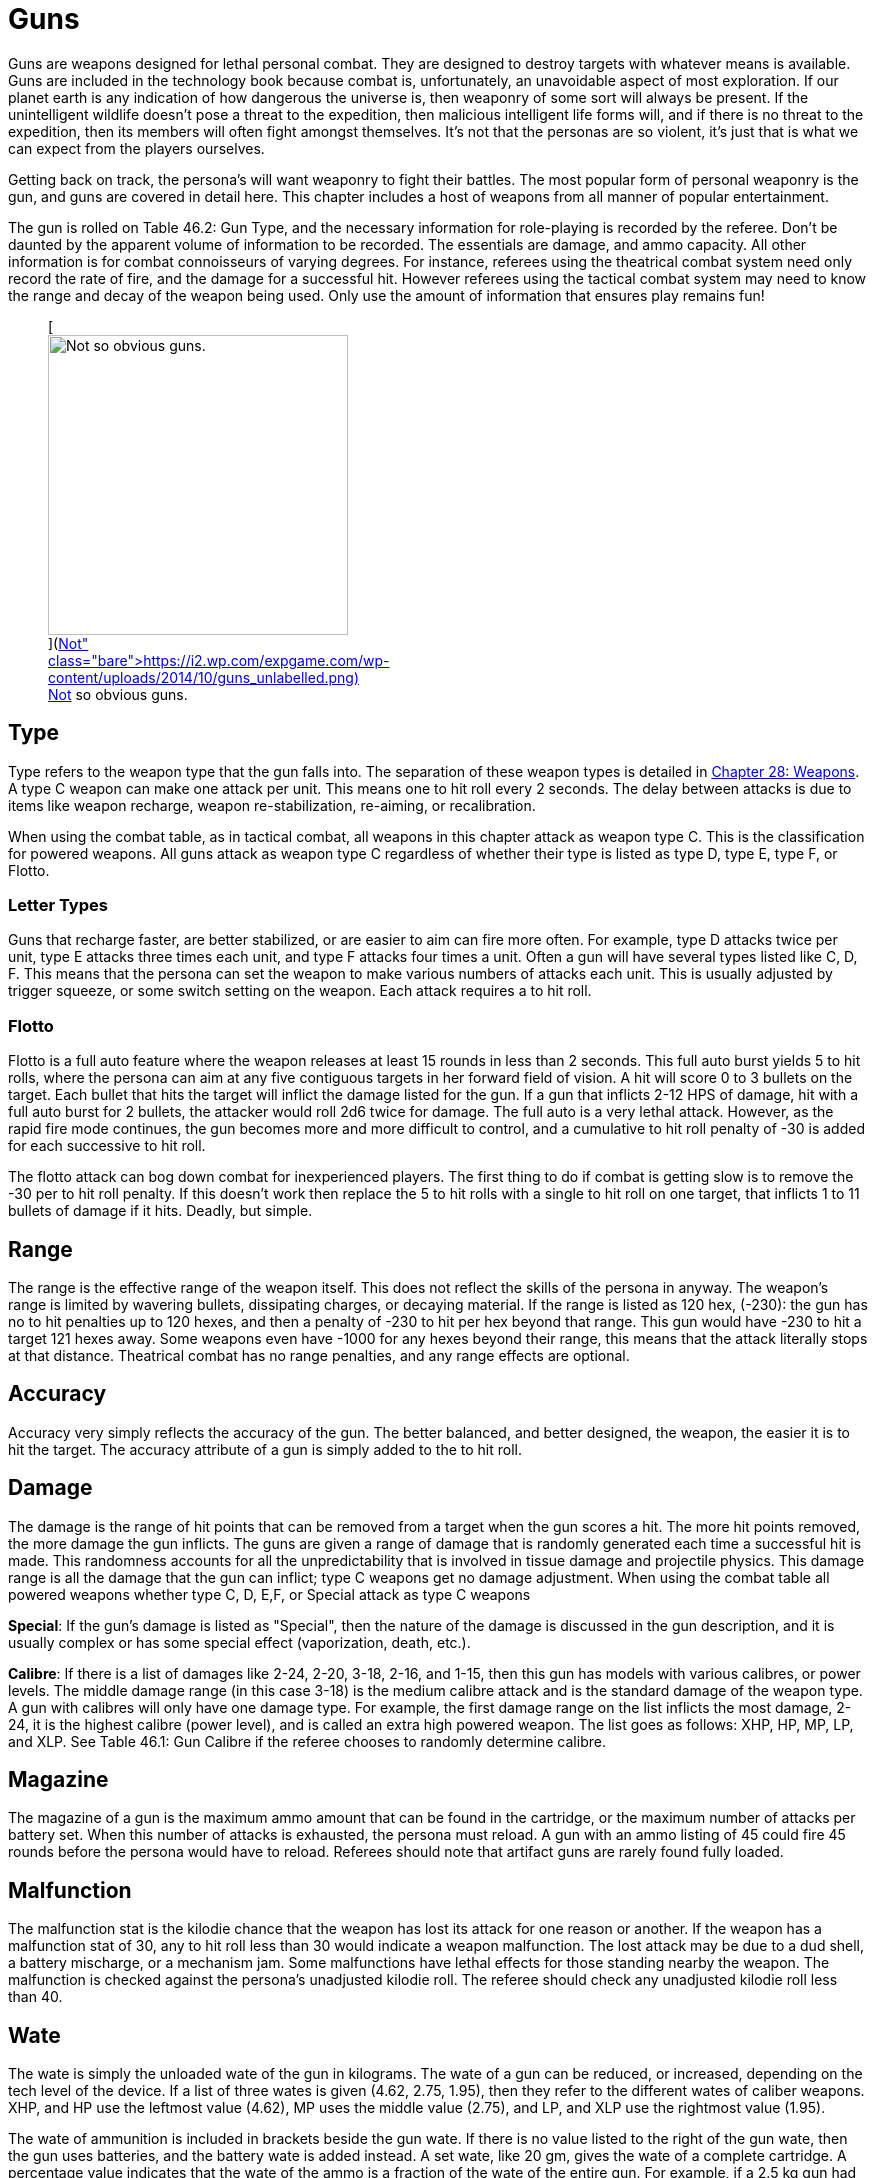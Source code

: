 = Guns

Guns are weapons designed for lethal personal combat.
They are designed to destroy targets with whatever means is available.
Guns are included in the technology book because combat is, unfortunately, an unavoidable aspect of most exploration.
If our planet earth is any indication of how dangerous the universe is, then weaponry of some sort will always be present.
If the unintelligent wildlife doesn't pose a threat to the expedition, then malicious intelligent life forms will, and if there is no threat to the expedition, then its members will often fight amongst themselves.
It's not that the personas are so violent, it's just that is what we can expect from the players ourselves.

Getting back on track, the persona's will want weaponry to fight their battles.
The most popular form of personal weaponry is the gun, and guns are covered in detail here.
This chapter includes a host of weapons from all manner of popular entertainment.

The gun is rolled on Table 46.2: Gun Type, and the necessary information for role-playing is recorded by the referee.
Don't be daunted by the apparent volume of information to be recorded.
The essentials are damage, and ammo capacity.
All other information is for combat connoisseurs of varying degrees.
For instance, referees using the theatrical combat system need only record the rate of fire, and the damage for a successful hit.
However referees using the tactical combat system may need to know the range and decay of the weapon being used.
Only use the amount of information that ensures play remains fun!+++<figure id="attachment_5323" aria-describedby="caption-attachment-5323" style="width: 300px" class="wp-caption aligncenter">+++[image:https://i1.wp.com/expgame.com/wp-content/uploads/2014/10/guns_unlabelled-300x213.png?resize=300%2C213[Not so obvious guns.,300]](https://i2.wp.com/expgame.com/wp-content/uploads/2014/10/guns_unlabelled.png)+++<figcaption id="caption-attachment-5323" class="wp-caption-text">+++Not so obvious guns.+++</figcaption>++++++</figure>+++

== Type 

Type refers to the weapon type that the gun falls into.
The separation of these weapon types is detailed in http://expgame.com/?page_id=300[Chapter 28: Weapons].
A type C weapon can make one attack per unit.
This means one to hit roll every 2 seconds.
The delay between attacks is due to items like weapon recharge, weapon re-stabilization, re-aiming, or recalibration.

When using the combat table, as in tactical combat, all weapons in this chapter attack as weapon type C.
This is the classification for powered weapons.
All guns attack as weapon type C regardless of whether their type is listed as type D, type E, type F, or Flotto.

=== Letter Types 

Guns that recharge faster, are better stabilized, or are easier to aim can fire more often.
For example, type D attacks twice per unit, type E attacks three times each unit, and type F attacks four times a unit.
Often a gun will have several types listed like C, D, F.
This means that the persona can set the weapon to make various numbers of attacks each unit.
This is usually adjusted by trigger squeeze, or some switch setting on the weapon.
Each attack requires a to hit roll.

=== Flotto 

Flotto is a full auto feature where the weapon releases at least 15 rounds in less than 2 seconds.
This full auto burst yields 5 to hit rolls, where the persona can aim at any five contiguous targets in her forward field of vision.
A hit will score 0 to 3 bullets on the target.
Each bullet that hits the target will inflict the damage listed for the gun.
If a gun that inflicts 2-12 HPS of damage, hit with a full auto burst for 2 bullets, the attacker would roll 2d6 twice for damage.
The full auto is a very lethal attack.
However, as the rapid fire mode continues, the gun becomes more and more difficult to control, and a cumulative to hit roll penalty of -30 is added for each successive to hit roll.

The flotto attack can bog down combat for inexperienced players.
The first thing to do if combat is getting slow is to remove the -30 per to hit roll penalty.
If this doesn't work then replace the 5 to hit rolls with a single to hit roll on one target, that inflicts 1 to 11 bullets of damage if it hits.
Deadly, but simple.

== Range 

The range is the effective range of the weapon itself.
This does not reflect the skills of the persona in anyway.
The weapon's range is limited by wavering bullets, dissipating charges, or decaying material.
If the range is listed as 120 hex, (-230): the gun has no to hit penalties up to 120 hexes, and then a penalty of -230 to hit per hex beyond that range.
This gun would have -230 to hit a target 121 hexes away.
Some weapons even have -1000 for any hexes beyond their range, this means that the attack literally stops at that distance.
Theatrical combat has no range penalties, and any range effects are optional.

== Accuracy 

Accuracy very simply reflects the accuracy of the gun.
The better balanced, and better designed, the weapon, the easier it is to hit the target.
The accuracy attribute of a gun is simply added to the to hit roll.

== Damage 

The damage is the range of hit points that can be removed from a target when the gun scores a hit.
The more hit points removed, the more damage the gun inflicts.
The guns are given a range of damage that is randomly generated each time a successful hit is made.
This randomness accounts for all the unpredictability that is involved in tissue damage and projectile physics.
This damage range is all the damage that the gun can inflict;
type C weapons get no damage adjustment.
When using the combat table all powered weapons whether type C, D, E,+++<b>++++++</b>+++F, or Special attack as type C weapons

*Special*: If the gun's damage is listed as "Special", then the nature of the damage is discussed in the gun description, and it is usually complex or has some special effect (vaporization, death, etc.).

*Calibre*: If there is a list of damages like 2-24, 2-20, 3-18, 2-16, and 1-15, then this gun has models with various calibres, or power levels.
The middle damage range (in this case 3-18) is the medium calibre attack and is the standard damage of the weapon type.
A gun with calibres will only have one damage type.
For example, the first damage range on the list inflicts the most damage, 2-24, it is the highest calibre (power level), and is called an extra high powered weapon.
The list goes as follows: XHP, HP, MP, LP, and XLP.
See Table 46.1: Gun Calibre if the referee chooses to randomly determine calibre.

// insert table 529

== Magazine 

The magazine of a gun is the maximum ammo amount that can be found in the cartridge, or the maximum number of attacks per battery set.
When this number of attacks is exhausted, the persona must reload.
A gun with an ammo listing of 45 could fire 45 rounds before the persona would have to reload.
Referees should note that artifact guns are rarely found fully loaded.

== Malfunction 

The malfunction stat is the kilodie chance that the weapon has lost its attack for one reason or another.
If the weapon has a malfunction stat of 30, any to hit roll less than 30 would indicate a weapon malfunction.
The lost attack may be due to a dud shell, a battery mischarge, or a mechanism jam.
Some malfunctions have lethal effects for those standing nearby the weapon.
The malfunction is checked against the persona's unadjusted kilodie roll.
The referee should check any unadjusted kilodie roll less than 40.

== Wate 

The wate is simply the unloaded wate of the gun in kilograms.
The wate of a gun can be reduced, or increased, depending on the tech level of the device.
If a list of three wates is given (4.62, 2.75, 1.95), then they refer to the different wates of caliber weapons.
XHP, and HP use the leftmost value (4.62), MP uses the middle value (2.75), and LP, and XLP use the rightmost value (1.95).

The wate of ammunition is included in brackets beside the gun wate.
If there is no value listed to the right of the gun wate, then the gun uses batteries, and the battery wate is added instead.
A set wate, like 20 gm, gives the wate of a complete cartridge.
A percentage value indicates that the wate of the ammo is a fraction of the wate of the entire gun.
For example, if a 2.5 kg gun had ammo listed as 1% then one of its shells would have a wate of 25 gm.
As a ref, I ignore ammo wate completely.
The information is included for the purists, or for when enormous amounts of ammo are being handled.
Remember only keep the data that makes the game more fun.

== EXPS 

This is the amount of experience points awarded to the firer of the gun, or whoever else, identifies the gun's nature.

== Value 

This is the value of the gun, if it should ever be sold, or appraised.
There is no guarantee that a gun will be sold for its correct worth.
The value given that is in brackets indicates the value of the ammo, "b"
means that the ammo is actually a battery charge.+++<figure id="attachment_5322" aria-describedby="caption-attachment-5322" style="width: 300px" class="wp-caption aligncenter">+++[image:https://i0.wp.com/expgame.com/wp-content/uploads/2014/10/guns_labelled-300x201.png?resize=300%2C201[Obvious guns.,300]](https://i2.wp.com/expgame.com/wp-content/uploads/2014/10/guns_labelled.png)+++<figcaption id="caption-attachment-5322" class="wp-caption-text">+++Obvious guns.+++</figcaption>++++++</figure>+++

== Gun Type 

Determine the artifact gun type by rolling on Table 46.2: Gun Type.

// insert table 530

== 1) Aerosol Pistol 

// insert table 528

An aerosol pistol amplifies some of the abilities of targetable aerosols.
This pistol will double the targetable range, and triple the number of charges of an ordinary aerosol canister.
In no way does this pistol alter area of effect, duration, or damage of an aerosol.
Aerosol canisters cannot be disconnected from the pistol until all charges are extinguished.
If an aerosol that has a range of 10 hexes and an area of effect of 3 hexes were to be inserted into this pistol, the aerosol would then have a range of 20 hexes, the same area of effect, and it could be ejected from the pistol 3 times.

A malfunction indicates a loss of all remaining charges.
There is a slim chance (determined by the ref) of the weapon exploding on malfunction.

== 2) Aerosol Rifle 

// insert table 531

An aerosol rifle enhances two of the abilities of targetable aerosols.
This rifle will triple the targetable range, and quintuple (five times) the number of charges in an aerosol canister.
In no way can this device alter the area of effect, duration or damage of any aerosol.
Aerosol canisters cannot be disconnected from an aerosol rifle until all charges are deployed.
If an aerosol that has a range of 10 hexes and an area of effect of 3 hexes were to be inserted into this pistol, the aerosol would then have a range of 30 hexes, the same area of effect, and it could be ejected from the rifle 5 times.
A malfunction will indicate a loss of all remaining charges.
There is a slim chance, determined by the ref, that the weapon will explode on a malfunction.

== 3) Antimat Pistol 

// insert table 532

An antimat pistol launches a micro particle of antimatter suspended in a lattice of electrons.
This lattice will shatter when it hits a liquid or solid.
The resulting explosion will instantly annihilate 50 kg of matter.
The explosion releases a blast of heavy particles and super-heated gases that will affect everything within a ten hex radius regardless of cover.
Everything in the ten hex radius will take 25 to 70 (5d10+20) hit points of damage.
A malfunction with this weapon means the electron lattice has shattered within the gun.
This usually means a harmless misfire, but if the ref is in a bad mood the gun will disintegrate itself.

== 4) Antimat Rifle 

// insert table 533

An antimat rifle is the long range cousin of the antimat pistol.
The antimat rifle releases a larger particle of antimatter, and causes a more powerful explosion.
The antimat rifle attack eliminates approximately 200 kilograms of matter.
The resulting blast has a 25 hex radius inflicting 35 to 80 (5d10+30) hit points of damage.
In other respects, the antimat rifle functions the same as an antimat pistol.
More information is listed under gun 3, Antimat pistol.

== 5) Beegun 

// insert table 534

The beegun's activation chamber excites a normally docile insect into a poisonous rage.
After two units of warming up, the beegun is ready to fire as a normal weapon.
If this weapon scores a hit, the insect will inject a deadly and instantaneous poison.
The hit victim must save vs.
intensity 19 to 24 (18+d6) poison, or die.
If the target does save she will be comatose for 1-4 days.
The ammunition for a beegun is not reusable.
A malfunction can only occur in the ammo of this weapon.
If a malfunction occurs, a hit will inflict 1 to 10 hit points of damage, but it will not be poisonous.

== 6) Bolt Action rifle

// insert table 535

This is your normal hunting, or target, rifle.
This weapon can also be called a pump action, revolving chamber, steam, or pneumo-rifle.
The medium powered bolt action rifle damage is 3-30 and its wate is 3.4kg, The other listed damages and wates are for higher and lower calibers of this gun type.
A malfunction with this weapon is a misfire, and not a jam.

== 7) Cryogun 

// insert table 536

A cryogun subjects everything along its path to extreme cold.
Every target along the two by fifteen hex path will take damage.
The damage generated is equivalent to the percentage chance of an object being trapped or frozen along the path.
If 15 hit points of damage is rolled, there would be a 15% chance of trapping a medium, or smaller, sized object in ice.
There would also be a 15% chance of freezing swords in scabbards, buttons in the on position, steering wheels straight ahead, etc.

The chance of freezing must be checked for each object.
The freezing effects of a cryogun will melt away in 6 to 60 units.
Heating will halve the melting time.
Trapped targets that win a bizarre (kilo die) PSTR http://expgame.com/?page_id=275attribute-rolls[attribute ]http://expgame.com/?page_id=275attribute-rolls[roll] can break free of the ice.
This weapon is also known as a Frigid Aire, or a cop gun (they don't have to yell "freeze"
they just pull the trigger).
A malfunction results in the loss of a charge.

== 8) Death Ray 

// insert table 1057

The death ray pistol attacks the electrochemical life force of organic creatures.
The beam attack must score a hit to be effective.
Any organic creature hit by a death ray pistol must http://expgame.com/?page_id=275saving-throw[save vs.]http://expgame.com/?page_id=275saving-throw[poison] or die.
The intensity of the attack (3-24) is generated every time the weapon is fired.
This weapon is also called a kill-o-zap gun or a terminator.
The malfunction of this weapon will occasionally call for an attack on the firer.
Normal malfunctions result in the loss of all remaining charges.

== 9) Derringer 

// insert table 1057

The derringer is a small compact and concealable weapon.
It is composed mostly of plastic alloys, and is coated with finger print resistant materials.
The derringer can be melted to nothing in less than 5 units by submerging it in boiling water . When being concealed this weapon will give bonuses of +20 on sneaky PT rolls.
This weapon is also known as a family planner, or a Saturday night special.
A malfunction will jettison dud ammo and count as a misfire.

//+++<figure id="attachment_9851" aria-describedby="caption-attachment-9851" style="width: 300px" class="wp-caption aligncenter">+++[image:https://i1.wp.com/expgame.com/wp-content/uploads/2018/06/pyrotomic_disintegrator_rifle-300x102.png?resize=300%2C102[Patent 170168 G.C.Schaible 1953 (artist unknown),300]](https://i1.wp.com/expgame.com/wp-content/uploads/2018/06/pyrotomic_disintegrator_rifle.png)+++<figcaption id="caption-attachment-9851" class="wp-caption-text">+++Actual Pyrotomic Disintegrator from 1953 patent for same.+++</figcaption>++++++</figure>+++

== 10) Disintegration Gun 

// insert table 538

The disintegration gun is a very temperamental weapon.
It is capable of boiling away large amounts of any liquid or solid that it hits.
The firer must first score a hit, and then after that no one is sure how much material will be destroyed.
The disintegration rifle could boil away 1-100 (a deci-die) kilograms of matter, this amount must be rolled after every hit.
The more matter to be disintegrated, the less likely the event will occur.
There is a 1% chance per kg of destroyed matter that the attack will fail.

Partial vaporizations, those hits where only a portion of the target is disintegrated, will inflict 1-20 (1d20) HPS of damage per kilogram of material vaporized.
Vaporization has no effect on adjacent objects other than surrounding them in a colourful haze of gas.
A failed vaporization will inflict a hefty 8-64  (8d8) HPS of damage.

If an attack were supposed to disintegrate 27 kilograms of matter then there would be a 27% chance that the attack would fail.
If the attack did fail, the target would take 8d8 hit points in damage.
If the attack did not fail then the target would either disappear completely (if its wate were less than 27 kg), or it would take 27d20 hit points in damage.+++<figure id="attachment_9853" aria-describedby="caption-attachment-9853" style="width: 300px" class="wp-caption aligncenter">+++[image:https://i2.wp.com/expgame.com/wp-content/uploads/2018/06/pyrotomic_disintegrator_pistol-300x165.png?resize=300%2C165[Patent 168972 G.C.
Schaible 1953 (artist unknown),300]](https://i1.wp.com/expgame.com/wp-content/uploads/2018/06/pyrotomic_disintegrator_pistol.png)+++<figcaption id="caption-attachment-9853" class="wp-caption-text">+++Actual Pyrotomic Disintegrator from 1953 patent for same.
Pistol version.+++</figcaption>++++++</figure>+++

The disintegrated matter must be semi-contiguous, e.g.
a hit on the backpack, would annihilate the backpack, and send its unharmed contents clattering to the floor.
If the target has been missed, but there is a chance that some piece of equipment has been disintegrated, it may be necessary to refer to the hit location tables in http://expgame.com/?page_id=316[Chapter 36: Hit Location].
To determine if items are contiguous can be done by rolling http://expgame.com/?page_id=275sphincter-dice[sphincter dice].
Very rarely will a malfunction of this weapon result in its vaporization.
This gun is also known as a vaporizer.+++<figure id="attachment_10164" aria-describedby="caption-attachment-10164" style="width: 300px" class="wp-caption aligncenter">+++[image:https://i1.wp.com/expgame.com/wp-content/uploads/2018/06/tom_corbett_pistol-300x197.png?resize=300%2C197[patent 169440 M.
Hirsch 1953,300]](https://i1.wp.com/expgame.com/wp-content/uploads/2018/06/tom_corbett_pistol.png)+++<figcaption id="caption-attachment-10164" class="wp-caption-text">+++Space Cadet's holster weapon.+++</figcaption>++++++</figure>+++

== 11) Electron Pistol 

// insert table 539

The electron pistol unleashes a blast of electrons which damage the bonding ability of molecules.
An attack from an electron pistol can pass through a force field unaffected.
In fact, the attack of an electron pistol will damage a force field and continue on with its attack to damage the target.
An electron pistol is also called a penetrater, or the chickenz surprise.
The medium powered electron pistol damage is 3-30 and its wate is 1 kg, The other listed damages and wates are for higher and lower calibers of this gun type.
A malfunction results in the loss of a charge.+++<figure id="attachment_10165" aria-describedby="caption-attachment-10165" style="width: 300px" class="wp-caption aligncenter">+++[image:https://i1.wp.com/expgame.com/wp-content/uploads/2018/06/tom_corbett_rifle-300x88.png?resize=300%2C88[Patent 169315 M.
Hirsch 1953,300]](https://i1.wp.com/expgame.com/wp-content/uploads/2018/06/tom_corbett_rifle.png)+++<figcaption id="caption-attachment-10165" class="wp-caption-text">+++The space cadet's shoulder weapon.+++</figcaption>++++++</figure>+++

== 12) Electron Rifle 

// insert table 540

A minute organized beam of electrons massacre the target's molecules.
The beam has the ability to punch holes in force fields.
If a hit is made the attack will damage both the target and the force field.
The medium powered electron rifle damage is 4-40 and its wate is 4.0kg, The other listed damages and wates are for higher and lower calibers of this gun type.
A malfunction results in the loss of a charge.

== 13) Fission Pistol 

// insert table 541

The fission pistol uses an energy wave to superheat hydrogen molecules in its path.
Obviously this weapon can only be used in hydrogen laden atmospheres (air and water are good examples).
Charges are still drained if the weapon is fired in the absence of hydrogen.
This is one of the few devices that will certainly be waterproofed.
Some cynics call this weapon a kettlegun.
Occasionally malfunctions will indicate a backflash, resulting in damage to the firer.

== 14) Fission Rifle 

// insert table 542

The fission rifle uses an energy wave to superheat hydrogen molecules in its path.
Obviously this weapon can only be used in hydrogen laden atmospheres (air and water are good examples).
Charges are still drained if the weapon is fired in the absence of hydrogen.
This is one of the few devices that will certainly be waterproofed.
Some cynics call this weapon a kettlegun.
Occasionally malfunctions will indicate a backflash, resulting in damage to the firer.

== 15) Full Auto Lazer Pistol 

// insert table 1058

The full automatic lazer pistol is a standard hand held lazer weapon with a rapid fire option.
The "flotto"
setting indicates the automatic release of 15 charges in one unit.
The rules for special full automatic attacks are covered in beginning of this chapter under http://expgame.com/?page_id=339flotto[weapon type].
When full auto is used the player makes 5 to hit rolls, where each hit indicates 0-3 (d4-1) lazer bolts inflict damage.
The rate of fire is determined by trigger squeeze.
This weapon can also be dubbed as a flap gun or flotto lazer pistol.
A malfunction with this weapon indicates optical burnout and the weapon must cool for 10 minutes.

[.s6]The medium powered full auto lazer pistol damage is 2-20 and its wate is 1.8kg, The other listed damages and wates are for higher and lower calibers of this gun type.
A malfunction results in the loss of a charge.+++<figure id="attachment_9808" aria-describedby="caption-attachment-9808" style="width: 300px" class="wp-caption aligncenter">+++[.wp-image-9808.size-medium] image::https://i2.wp.com/expgame.com/wp-content/uploads/2018/06/Copy-of-octo_cannon-300x228.png?resize=300%2C228[,300]+++<figcaption id="caption-attachment-9808" class="wp-caption-text">+++Flying octo-merc suggests you stand still.+++</figcaption>++++++</figure>+++

== 16) Full Auto Lazer Rifle 

// insert table 543

The above details separate the full auto lazer rifle from the full auto lazer pistol above.
In all other instances the two weapons are identical.The rules for special full automatic attacks are covered in beginning of this chapter under http://expgame.com/?page_id=339flotto[weapon type].
This weapon is also known as a lazer gatling, a fair ("faller") gun, or a flotto lazer rifle.
The medium powered full auto lazer rifle damage is 3-30 and its wate is 4.0kg, The other listed damages and wates are for higher and lower calibers of this gun type.
A malfunction results in the loss of a charge.

== 17) Full Auto Pistol 

// insert table 544

A full automatic pistol fires bullets, and tosses out spent cartridges.
Like all the full auto weapons, this one has a very rapid fire option.
The "flotto"
setting will discharge 15 rounds in one unit.
The rules for "flotto"
are found in the beginning of this chapter under http://expgame.com/?page_id=339flotto[weapon type].
When full auto is used the player makes 5 to hit rolls, where each hit indicates 0-3 (d4-1) bullets inflict damage.
The rate of fire is determined by trigger squeeze.
This weapon is alternately called a machine pistol, or flotto pistol.
Malfunction with this weapon indicates a mechanism jam.

[.s6]The medium powered full auto pistol damage is 2-16 and its wate is 1.5kg, The other listed damages and wates are for higher and lower calibers of this gun type.
A malfunction results in the loss of a charge.

== 18) Full Auto Rifle 

// insert table 545

The full auto rifle is the standard weapon of military service.
It can fire accurately at one shot per unit, or it can be used to suppress an area with fire.
"Flotto"
fires 15 rounds in a unit.
When full auto is used the player makes 5 to hit rolls, where each hit indicates 0-3 (d4-1) bullets inflict damage.
A malfunction is mechanism jam.
This weapon is also known as a smig, F.A.R., sub machine gun, ripley etc.
The medium powered full auto rifle damage is 3-30 and its wate is 3.6kg, The other listed damages and wates are for higher and lower calibers of this gun type.


== 19) Fusion Pistol 

// insert table 546

The fusion pistol is an absolutely vicious weapon.
When fired, it releases a micro blob of fusion material.
The firer of this weapon will take 3-30 hit points of damage from a fusion backflash.
This damage will be inflicted every time the weapon is fired, unless the firer is wearing http://expgame.com/?page_id=3111[powered armour].
The fusion pistol has built in shielding that will protect the firer, while absorbing some of the gun's charges.
When the fusion pistol's shielding is being used, the pistol only has three charges.
The status of the shielding is determined when the batteries are inserted.

The pistol itself inflicts substantial damage to targets in two ways.
The first is getting caught in the fusion blob's path.
This does not mean that the persona has been hit by the superheated blob, but that it passed near her.
The second method is getting hit with the fusion blob proper.
For this to happen a successful to hit roll must be made.
No to hit roll is required to get caught in a fusion blob's path, and as long as the attack passes near the target she will take damage.

All personas and equipment (including the target) along the trajectory of the fusion blob will take 6 to 60 (6d10) hit points in damage.
This swath of heat damage affects anything within a one hex radius along the fusion blob's path.
This path of this damage is two hexes wide.
The fusion blob inflicts additional damage on the target if a hit is scored.
The amount of damage depends on the target's size.
See Table 46.3, Fusion Pistol Effects to determine how much damage the targets take.

// insert table 547

Using the Fusion Pistol Effects Table it can be determined that a hit on a medium sized target would inflict 14 to 140 (14d10) hit points of damage.
First 6 to 60 hit points from the heat of the approaching blob, and then 8 to 80 hit points from the blob itself.

If the target is tiny or small sized it will explode if it is hit with a fusion attack.
Anything within one hex radius of an exploding target will take collateral damage from molten shrapnel and boiling goo.
This means that anything standing along the fusion blob's path, and within one hex of an exploding target (tiny or small sized) will take both swath damage and collateral damage.
It should be immediately obvious that this weapon has not been designed for close quarters combat.
This weapon has been nicknamed GVMB (grossly vicious meat burner), party killer, or the BFG.
A malfunction will result in an explosion inflicting 6 to 60 hit points of damage to everything within a 3 hex radius.

== 20) Fusion Rifle 

// insert table 548

A fusion rifle is the big cousin of the fusion pistol,  and it is an more vicious and disgusting weapon.
When fired, it releases a micro blob of fusion material.
The firer of this weapon, and all within 1 hex will take 6 to 60 (6D10) HPS of damage from a fusion backflash.
This damage will be inflicted every time the weapon is fired, unless the firer is wearing http://expgame.com/?page_id=3111[powered armour].
The fusion rifle has built in shielding that will prevent the backflash, while absorbing some of the charges.
When the fusion rifle's shielding is being used, the rifle only has three charges.
The status of the shielding is determined when the batteries are inserted.

The rifle itself inflicts substantial damage to targets in three manners.
The first is getting caught in the fusion blob's swath damage.
This does not mean that the target has been hit by the blob, but that it passed near her.
The second method is getting hit with the fusion blob proper.
For this to happen a successful to hit roll must be made.
No to hit roll is required to get caught in a fusion blob's path, as long as the target is standing within the swath's area of effect.
The third method is to get caught within the area of effect of an exploding target (collateral damage).

All personas and equipment (including the target) along the trajectory of the fusion blob will take 8 to 80 (8d10) HPS of damage.
This swath of heat damage affects anything along the fusion blob's swath, which is 3 hexes wide.
This fusion blob inflicts additional damage to the target if a hit is scored.
The amount of damage inflicted depends on the target's size.
See Table 46.4: Fusion Rifle Effects to determine how much damage the target's take.

// insert table 549

Using the Fusion Rifle Effects Table it can be determined that a hit on a large sized target would inflict 18 to 180 (18d10) hit points of damage.
First 8 to 80 hit points from the heat of the approaching blob, and then 10 to 100 hit points from the blob itself.

If the target is tiny, small, or medium sized it will explode if it is hit with a fusion rifle attack.
Anything within three hexes of an exploding target will take 8 to 80 hit points of damage from molten shrapnel and boiling goo.
This means that anything standing along the fusion blob's path, and within one hex of an exploding target (tiny or small sized) will take 16 to 160 hit points of damage.

It should be immediately obvious that this weapon has not been designed for close quarters combat.
This weapon has been nicknamed GVMB (grossly vicious meat burner), the party killer or the BFG.
A malfunction will result in an explosion inflicting 8 to 80 hit points of damage to everything within a 5 hex radius.

== 21) Gauss Pistol 

// insert table 550

The gauss pistol magnetically hurls special ammunition.
Each round has a sufficient electrostatic charge to power the firing mechanism.
The magnetic force stored within the rounds cannot be harnessed for any other procedure, unless a DD20 maneuver is completed by a mechanic.
Magnetic attacks do affect this weapon.
It must be noted that this weapon is not silent.
The medium powered gauss pistol damage is 3-30 (3d10) and its wate is 1.5kg, The other listed damages and wates are for higher and lower calibers of this gun type.
A malfunction indicates a mechanism jam (very, very rare).


== 22) Gauss Rifle 

// insert table 551

With the above alterations noted, the gauss rifle is the same as gun 21, gauss pistol.
It is not silent and enjoys a to hit bonus due to it's minimal kick back.
The medium powered gauss rifle damage is 4-48 (4d12) and its wate is 3.5kg, The other listed damages and wates are for higher and lower calibers of this gun type.
A malfunction indicates a mechanism jam (very, very rare).


== 23) Glass Gun 

// insert table 552

The glass gun sprays clouds of minute ceramic shards.
This weapon enjoys a +200 accuracy bonus on to hit rolls against multi-pieced armour.
Some examples of mulit-pieced armour are furs, leather, padded, studded, ring, scale and chain.
This includes unarmoured targets or most alien hides.
This weapon does not get its accuracy bonus when it is being used against full piece armour: robots, powered armour, full plate armour, and vac suits.
Each cartridge has its own power source.
This power source can only be accessed by the glass gun, unless a mechanic succeeds at a 20 DD maneuver.
A malfunction indicates a mechanism jam.

== 24) Grapple Gun 

// insert table 553

The grapple gun fires a cord that is attached to a very sticky blob (appearing as a bunch of grapes), or a vicious metal barb.
The sticky thing does no damage, but it will attach to anything that it hits.
The pointed barb will inflict 4 to 24 (4d6)  HPS of damage, and has a 5% chance per hit point of damage of sticking.
The grapple gun will have the vicious barbed format 60% of the time.
The grapple gun has a built in winch that can pull 130 kg at up to 3 h/u.
A grapple that is unattached can be rewound at a speed of 6 h/u.
Unless a grapple is under tension it can easily be removed.
Removing a pointed barb grapple will inflict a 1d4 hit points in damage.
A malfunction with this weapon indicates a mechanism jam.

== 25) Gravruptor Gun 

// insert table 554

This gun causes bizarre gravitational anomalies on those targets that it hits.
Any target that is hit by the weapon will be subject to a blast of random gravity.
The target gets no chance to negate the attack if the to hit roll is successful.
If the target's wate is more than 500 kg it is unaffected by this attack.
A hit with this weapon surrounds the target with a random 1-4 gravities.
This unpredictable dose of acceleration will throw the target in a random direction.
Targets will take 1 to 12 (1d12) HPS in damage per gravity regardless of whether they hit a ceiling, wall, fall to the ground, or are flung off into space.
This gravruptor gun can inflict from 1-48 HPS of damage per hit.
There are additional effects on a hit target and these depend on the atmospheric gravity around the target.

The lower the gravity the greater the effect that the gravruptor gun has on its target.
The range effects are doubled in 1/2 gravity situations and quadrupled in 1/4 gravity situations.
For instance a target would be knocked back 1 hex per 3 hit points of damage in 1/2 gravity.
The gravruptor gun is designed for zero gravity combat.
It has no recoil to cause the firer any spin problems, and sends those targets that it hits flying off into space.
A successful to hit roll will still inflict damage for accelerating the target, and the target will then fly away at 1 h/u per 2 hit points of damage.
Thus a hit that inflicts 20 hit points of damage would send the target racing off into space at an uncontrolled movement rate of 10 h/u.
The gravruptor gun is also known as an accelerator rifle, or a gravgun.
A malfunction with this weapon will result in a gravitational anomaly in the firing hex.

// insert table 555

== 26) Job Pistol 

// insert table 556

The "Jack of all bullets"
(hence JOB) pistol is capable of propelling almost any solid material as a projectile attack.
The job pistol employs a combination gauss, spring and vacuum chamber mechanism.
To inflict damage this gun must be loaded with between 400 and 600 grams of materials.
This random garbage (sand, rocks, plastic, batteries, or bullets) will do 1-20 hit points of damage if a hit is scored.
One battery set can hurl about 5 kg of junk (this is about 10 shots).

This weapon is not a grenade launcher.
Grenade launchers arm, and fire, a grenade.
Pre-arming and then firing grenades inside a job pistol can result in accidental detonation.
A malfunction with this weapon indicates that garbage is jammed in the firing mechanism.

== 27) Job Rifle 

// insert table 557

The "Jack of all bullets"
rifle must be loaded with between 800 and 1200 grams of solid material.
This material will inflict 3 to 30 (3d10) HPS of damage, if it scores a hit.
The job rifle is good for about 10 kg of junk.
This converts to approximately 10 shots.
In all other respects this gun is identical to the job pistol.+++<figure id="attachment_9843" aria-describedby="caption-attachment-9843" style="width: 300px" class="wp-caption aligncenter">+++[image:https://i2.wp.com/expgame.com/wp-content/uploads/2018/06/lazer_pistol-300x178.png?resize=300%2C178[public domain image.
illustrator not found.,300]](https://i2.wp.com/expgame.com/wp-content/uploads/2018/06/lazer_pistol.png)+++<figcaption id="caption-attachment-9843" class="wp-caption-text">+++Pew pew pew.+++</figcaption>++++++</figure>+++

== 28) Lazer Pistol 

// insert table 558

This is your everyday, run of the mill, one shot per unit coherent light energy weapon.
The lazer pistol is also called a phaser or blaster.
It will have the classic pinging, zapping or crackling noise.
The lazer pistol has a kick back from ionized gasses that blow out of the emission chamber.
A malfunction indicates the loss of a charge.
The medium powered lazer pistol damage is 2-20 (2d10) and its wate is 1.15kg, The other listed damages and wates are for higher and lower calibers of this gun type.

== 29) Lazer Rifle 

// insert table 559

This is your everyday, run of the mill, one shot per unit coherent light energy weapon.
The lazer rifle is also called a phaser or blaster.
It will have the classic pinging, zapping or crackling noise.
The lazer rifle has a kick back from ionized gasses that blow out of the emission chamber.
A malfunction indicates the loss of a charge.
The medium powered lazer rifle damage is 3-30 (3d10) and its wate is 3.6kg, The other listed damages and wates are for higher and lower calibers of this gun type.

== 30 ) Napalm Gun 

// insert table 560

The napalm gun ejects a jet of flaming adhesive chemicals.
The jet from the gun is covers a 19 by 1 hex swath area of effect.
The area of effect is a straight line, and cannot be swept over an arc.
Everything caught inside the one hex wide path will take 10-100 HPS of damage.
All objects capable of burning have a chance of bursting into flames.
The percentage chance of immolating is equal to the damage rolled.
If a target were to take 64 hit points in damage, it would have a 64% chance of bursting into flames.
Targets that are set alight will burn for 1 to 10 units.
Each unit of burning will inflict an additional 2 to 20 (2d10) hit points of damage.
This weapon is also labelled the torch, bick, flame thrower, or a cig weaver.
Usually, a malfunction indicates a mechanism jam, but occasionally it may cause the flame thrower to explode.

== 31) Needler 

// insert table 561

A needier is a silent gauss pistol that launches bunches of very sharp needles at high velocities.
The needles can be coated in a variety of quick release poisons.
If a hit is scored, a save versus poison must be made by the target, or the poison will have its effect.
The poisons will only have an effect on organic targets.
The poison effect is determined on Table 46.6: Needler Effect.
The needier is the weapon most often used used by peace officers.

The effect of a needier attack is instantaneous, and the effect of each attack is complete incapacitation.
The poison effect will last for 1 to 4 minutes.
If the target saves versus poison there will be no effect.
The poison intensity must be rolled for every hit, this reflects the complexities of long range injections.
Each cartridge is a self-contained unit, containing the needles, toxin and battery source.
A malfunction results in a mechanism jam.

// insert table 562

== 32) Plasma Pistol 

// insert table 564

The plasma pistol employs a miniscule fusion discharge to inflict damage.
Each shot releases a tiny jumble of plasmoid molecules.
A malfunction can result in 4 to 32 hit points of damage to the firer (ref's discretion).
This is the holster sized version of the plasma rifle.

== 33) Plasma Rifle 

// insert table 563

The plasma rifle employs a miniscule fusion discharge to inflict damage.
Each shot releases a tiny jumble of plasmoid . A malfunction can result in 4 to 32 hit points of damage to the firer (refs discretion).
This is the infantry sized version of the plasma pistol.

== 34) Plastix Pistol 

// insert table 565

A plastix pistol spits globs of molten plastix.
This weapon was specifically designed for penetrating plastix armour.
When attacking a target that is wearing plastix armour the opponent is considered unarmoured (AR 500).
Any hit scored on plastix armour, will inflict double damage.
The extra damage is taken from the melting plastix armour.
The ammunition for this weapon is a solid cylindrical cartridge that contains both the plastix compound, and the energy to charge the gun.
To employ the energy stored in the cartridge for something other than the plastic weapon, a 20 DD mechanic roll must be successful A malfunction with a plastix pistol indicates a mechanism jam.

The medium powered plastix pistol damage is 3-30 (3d10) and its wate is 1.1kg, The other listed damages and wates are for higher and lower calibers of this gun type.


== 35) Plastix Rifle 

// insert table 566

Except for the above alterations in range, damage, and wate the plastix rifle functions identical to a plastix pistol.
The medium powered bolt action rifle damage is 4-32 (4d8) and its wate is 4kg, The other listed damages and wates are for higher and lower calibers of this gun type.

== 36) Protein Disrupter 

// insert table 567

Hits from a protein disrupter instantly tears apart essential protein structures in organic molecules.
The beam from the gun unravels collagen, melts bone, and liquifies flesh.
Wounds from this weapon appear as a gory mush.
Medical attention must be accompanied with a cauterizing ray (medical equipment 27), or a blood congealater (medical equipment 12), otherwise the veterinarian will suffer a +5DD penalty.

This weapon is specifically designed to be an anti-organic weapon.
Inorganic objects (robots, walls, machines, Argellian rock women) are unaffected by the attack since the disrupting ray passes through them unimpeded.
Walls, machines or robots that have organic components can be affected by this attack.
Inorganic armours have no effect on the attack of a protein disrupter so the target's AR, is essentially 500.
Note that the firer must still generate a to hit roll to ensure that a hit was made, and to check for a weapon malfunction.
Malfunction with a protein disrupter will inflict 1 to 10 hit points to anything organic in the firing hex.

The medium powered protein disrupter damage is 4-40 (4d10) and its wate is 4,2kg, The other listed damages and wates are for higher and lower calibers of this gun type.

== 37) Radiation Gun 

// insert table 568

This gun fires beams of lethal radiation.
Whenever a target is hit, it must http://expgame.com/?page_id=275saving-throw[save vs.
intensity] 3 to 24 (3d8) radiation.
The intensity of the radiation must be determined for every hit.
This is also known as an x-ray gun, or a rad rifle.
A malfunction with this gun will bathe a 3 hex radius with intensity 3 to 24 radiation for one to six units.

== 38) Revolver 

// insert table 569

This is a pistol version of a bolt action rifle.
A malfunction indicates dud ammunition, and does not jam the gun__.
__The medium powered revolver damage is 2-16 (2d8) and its wate is 1.1kg, The other listed damages and wates are for higher and lower calibers of this gun type.

== 39) Semi Auto Lazer Pistol 

// insert table 570

A semi auto lazer pistol can fire once, or twice, a unit.
This weapon is also called a blaster, or a sotto lazer pistol.
Malfunctions with this gun indicate optic collator burnout.
The medium powered semi auto lazer pistol damage is 2-20 (2d10) and its wate is 1.6kg, The other listed damages and wates are for higher and lower calibers of this gun type.

== 40) Semi Auto Lazer Rifle 

// insert table 571

Except for the above differences, a sotto lazer rifle is the same as a sotto lazer pistol above.
The medium powered semi auto lazer rifle damage is 3-30 (3d10) and its wate is 3.8kg, The other listed damages and wates are for higher and lower calibers of this gun type.

== 41) Semi Auto Pistol 

// insert table 572

A semi auto pistol can fire once, or twice, each unit.
This weapon is also called a sotto pistol.
When a sotto pistol malfunctions, it has a mechanism jam.
The medium powered semi auto pistol damage is 2-16 (2d8) and its wate is 1.25kg, The other listed damages and wates are for higher and lower calibers of this gun type

== 42) Semi Auto Rifle 

// insert table 573

Except for the above alterations in wate damage and range, this gun is identical to a semi auto pistol.
The medium powered semi auto lazer rifle damage is 3-30 (3d10) and its wate is 3.4kg, The other listed damages and wates are for higher and lower calibers of this gun type.

== 43) Slug Thrower 

// insert table 574

The slug thrower is a quiet, but not silent, spring fed weapon.
The self-contained cartridge has an energy supply, and all the slugs needed for an ammunition set.
A malfunction indicates a mechanism jam.

== 44) Sonic Pistol 

// insert table 575 + The sonic pistol inflicts damage by delivering its energy along low frequency sound waves.
There are a variety of attacks that the firer can choose from.
The attack options are listed on Table 46.7: Sonic Pistols.
She can choose from several sonic blast attacks of varying levels.
The more powerful the attack the greater life drain on her batteries.
There is also a setting that does little damage, but deafens acoustic sensors.
The sonic pistol is not an area of effect weapon, and single targets must be chosen by the firer.

The damaging attacks have no deafening or area of effect attack.
They simple vibrate the target with sound to inflict their damage.
The special deafening attack will disable organic audio sensors for 1 to 10 hours, and inorganic ones must await repair.
The audio sensor gets a save versus poison of intensity 4 to 32.
A malfunction will result in a blast  of 2-16 hit points of damage to all within a 3 hex radius.

// insert table 577

== 45) Sonic Rifle 

// insert table 576

The sonic rifle is functions on the same principles as the sonic pistol only it has a more powerful attack.
The damaging attacks have no deafening or area of effect attack.
They simple vibrate the target with sound to inflict their damage.
The special deafening attack will shut down organic audio sensors for 1 to 10 hours, and inorganic ones must await repair.
The audio sensor gets a save versus poison of intensity 4 to 40.
A malfunction will result in a medium powered blast (3 to 24 hit points of damage) to all within a 3 hex radius.

// insert table 578

== 46) Stun Pistol 

// insert table 579

A stun pistol can override the central nervous system of organic targets shutting down essential motor centers and leaving the target semiconscious.
As nasty as this sounds the stun pistol is the weapon of choice for pacifists, disabling targets without harm.
If a hit is scored the target must http://expgame.com/?page_id=275saving-throw[save vs.]http://expgame.com/?page_id=275saving-throw[intensity] 2 to 16 (2d8) poison, or collapse stunned.
A stunned target will remain stunned for 3-30 units.
Another name for a stun pistol is stunner or the slumper.
A malfunction with this weapon results in the loss of a charge.

== 47) Stun Rifle 

// insert table 580

A stun rifle can override the central nervous system of an organic target in the same fashion as a stun pistol.
When a hit is scored the target must save vs intensity 4 to 24 poison, or collapse stunned.
A target stunned with a stun rifle will remain stunned for 1-6 minutes (30 units per minute).
Saving throws are described in http://expgame.com/?page_id=275saving-throw[Chapter 16: Special Rolls].

== 48) Variable Lazer Pistol 

// insert table 581

This is a multi setting lazer pistol, where the persona using it can adjust the power level of the killing attack or select from three non-lethal settings.
Flashlight is self explanatory.The lazer flashlight will cast a one hex wide beam up to 50 hexes away.
The stunning and blinding attacks are given an intensity of 1-10.
And if the target does not with a http://expgame.com/?page_id=275saving-throw[save versus toxin] she will be stunned or blinded for 1 to 20 units.
For more information about stun attacks refer to http://expgame.com/?page_id=33946-stun-pistol[stun pistol].
A dial sets the variable lazer to any of the listed functions.
It occupies no time to switch from one setting to the next, although an initiative roll may be required to use the weapon before another persona.
Note that this weapon does not always appear as a pistol, and is commonly disguised as a flashlight.
A malfunction will result in complete battery drain.
This weapon is also called a nightstick, or VLP.

// insert table 582

== 49) Variable Lazer Rifle 

// insert table 584

This is a multi-setting lazer rifle.
The persona can adjust the power level of the rifle's killing attack, or she can select from three non-lethal settings.
The variable laser rifle does not always appear as a rifle, and can be disguised as a searchlight.
The lazer searchlight casts a beam 3h wide and 100h range.
The various settings can be chosen by twisting a dial.
It occupies no time to switch from one setting to the next, although an initiative roll may be required to use the weapon before another persona.
The stun and blinding attacks are intensity 1+++<b>++++++</b>+++to 20, and the persona must save versus poison or be stunned/blinded for 3 to 30 units.
This gun can also be called a VLR or perimeter light.
A malfunction drains the entire battery set.


// insert table 583

== 50)_ _Water Gun 

// insert table 585

A watergun synthesizes and then lethally propels droplets of water.
This gun has no water storage, and it requires at least 5% atmospheric humidity to synthesize water droplets.
If the relative humidity is not substantial another water source must be found.
This gun is totally waterproof, but it will not function underwater.
This weapon is also called a squirt gun.
A malfunction indicates a malformed water droplet and the loss of a charge.
